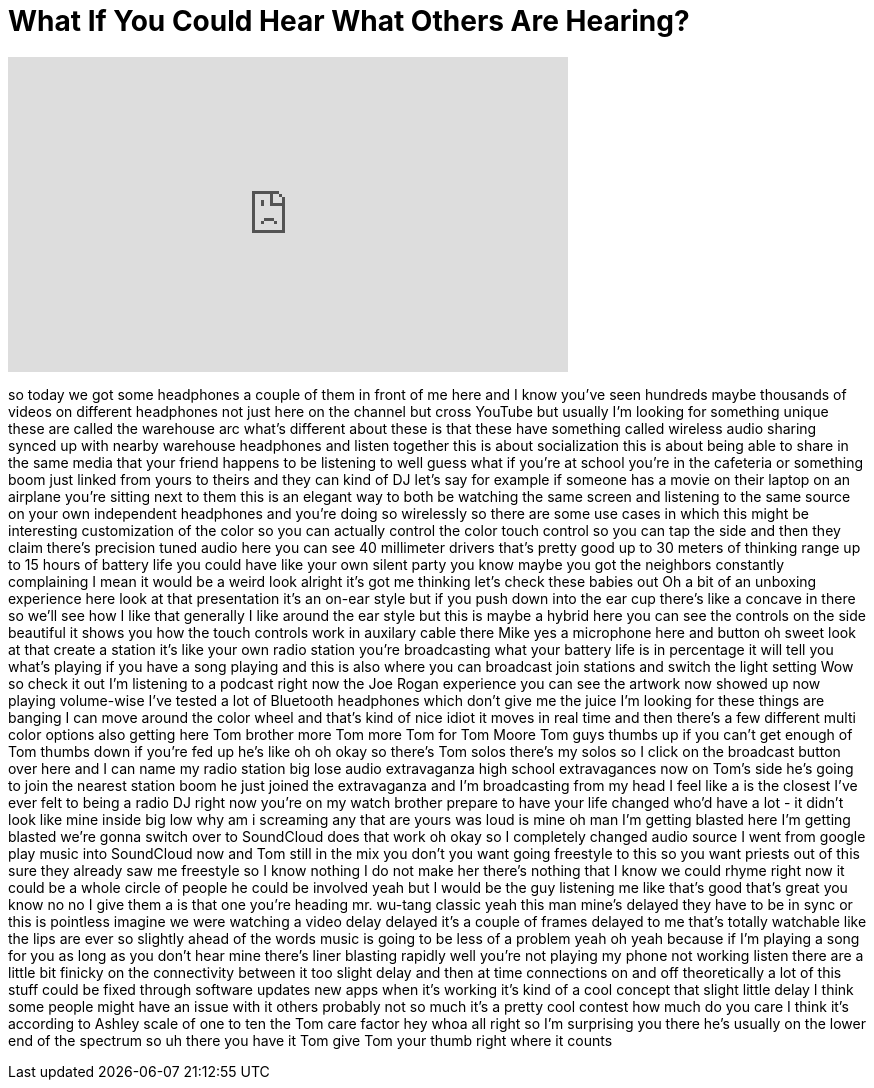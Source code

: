 = What If You Could Hear What Others Are Hearing?
:published_at: 2017-02-19
:hp-alt-title: What If You Could Hear What Others Are Hearing?
:hp-image: https://i.ytimg.com/vi/b-ZACvrlddM/maxresdefault.jpg


++++
<iframe width="560" height="315" src="https://www.youtube.com/embed/b-ZACvrlddM?rel=0" frameborder="0" allow="autoplay; encrypted-media" allowfullscreen></iframe>
++++

so today we got some headphones a couple
of them in front of me here and I know
you've seen hundreds maybe thousands of
videos on different headphones not just
here on the channel but cross YouTube
but usually I'm looking for something
unique these are called the warehouse
arc what's different about these is that
these have something called wireless
audio sharing synced up with nearby
warehouse headphones and listen together
this is about socialization this is
about being able to share in the same
media that your friend happens to be
listening to well guess what if you're
at school you're in the cafeteria or
something boom just linked from yours to
theirs and they can kind of DJ let's say
for example if someone has a movie on
their laptop on an airplane you're
sitting next to them this is an elegant
way to both be watching the same screen
and listening to the same source on your
own independent headphones and you're
doing so wirelessly so there are some
use cases in which this might be
interesting customization of the color
so you can actually control the color
touch control so you can tap the side
and then they claim there's precision
tuned audio here you can see 40
millimeter drivers that's pretty good up
to 30 meters of thinking range up to 15
hours of battery life you could have
like your own silent party you know
maybe you got the neighbors constantly
complaining I mean it would be a weird
look alright it's got me thinking let's
check these babies out Oh a bit of an
unboxing experience here look at that
presentation
it's an on-ear style but if you push
down into the ear cup there's like a
concave in there so we'll see how I like
that generally I like around the ear
style but this is maybe a hybrid here
you can see the controls on the side
beautiful
it shows you how the touch controls work
in auxilary cable there Mike yes a
microphone here and button oh sweet
look at that create a station it's like
your own radio station you're
broadcasting what your battery life is
in percentage it will tell you what's
playing if you have a song playing and
this is also where you can broadcast
join stations and switch the light
setting Wow so check it out I'm
listening to a podcast right now the Joe
Rogan experience you can see the artwork
now showed up now playing
volume-wise I've tested a lot of
Bluetooth headphones which don't give me
the juice I'm looking for these things
are banging I can move around the color
wheel and that's kind of nice idiot it
moves in real time and then there's a
few different multi color options also
getting here Tom brother more Tom more
Tom for Tom Moore Tom guys thumbs up if
you can't get enough of Tom thumbs down
if you're fed up he's like oh oh okay so
there's Tom solos there's my solos so I
click on the broadcast button over here
and I can name my radio station big lose
audio extravaganza high school
extravagances now on Tom's side he's
going to join the nearest station boom
he just joined the extravaganza and I'm
broadcasting from my head I feel like a
is the closest I've ever felt to being a
radio DJ right now you're on my watch
brother prepare to have your life
changed who'd have a lot - it didn't
look like mine inside big low why am i
screaming any that are yours was loud is
mine oh man I'm getting blasted here I'm
getting blasted we're gonna switch over
to SoundCloud does that work
oh okay so I completely changed audio
source I went from google play music
into SoundCloud now and Tom still in the
mix you don't you want going freestyle
to this so you want priests out of this
sure they already saw me freestyle so I
know nothing I do not make her there's
nothing that I know we could rhyme right
now it could be a whole circle of people
he could be involved yeah but I would be
the guy listening me like that's good
that's great you know no no I give them
a is that one you're heading mr. wu-tang
classic yeah this man
mine's delayed they have to be in sync
or this is pointless imagine we were
watching a video
delay delayed it's a couple of frames
delayed to me that's totally watchable
like the lips are ever so slightly ahead
of the words music is going to be less
of a problem yeah oh yeah because if I'm
playing a song for you as long as you
don't hear mine there's liner blasting
rapidly well you're not playing my phone
not working listen there are a little
bit finicky on the connectivity between
it too slight delay and then at time
connections on and off theoretically a
lot of this stuff could be fixed through
software updates new apps when it's
working it's kind of a cool concept that
slight little delay I think some people
might have an issue with it others
probably not so much it's a pretty cool
contest how much do you care I think
it's according to Ashley
scale of one to ten the Tom care factor
hey whoa
all right so I'm surprising you there
he's usually on the lower end of the
spectrum so uh there you have it Tom
give Tom your thumb right where it
counts
